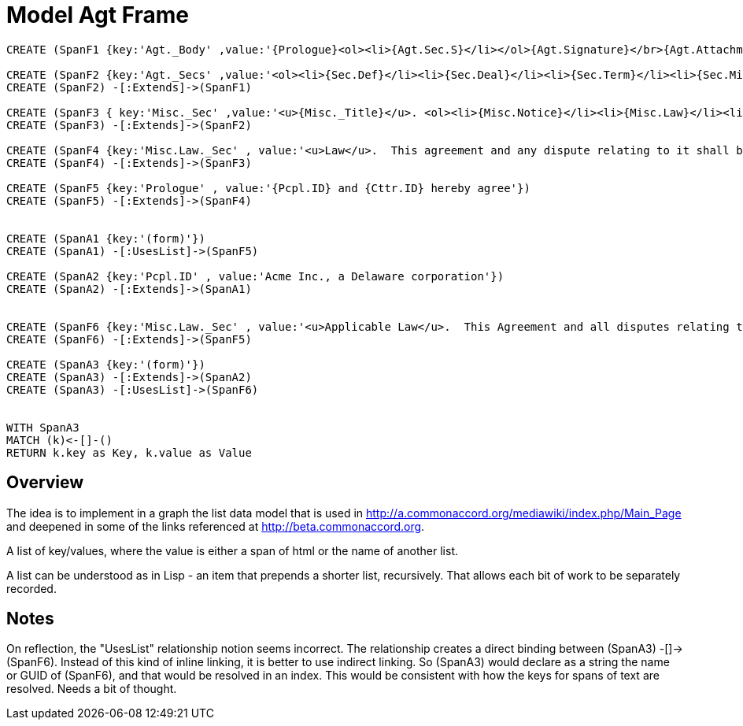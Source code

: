 :CmA: CommonAccord
:Cmorg: http://beta.commonaccord.org
:kv: key/value

:forteile: vorteile 

= Model Agt Frame


//graph
//table



[source,cypher]

----
CREATE (SpanF1 {key:'Agt._Body' ,value:'{Prologue}<ol><li>{Agt.Sec.S}</li></ol>{Agt.Signature}</br>{Agt.Attachment}'})

CREATE (SpanF2 {key:'Agt._Secs' ,value:'<ol><li>{Sec.Def}</li><li>{Sec.Deal}</li><li>{Sec.Term}</li><li>{Sec.Misc}</li></ol>'})
CREATE (SpanF2) -[:Extends]->(SpanF1)

CREATE (SpanF3 { key:'Misc._Sec' ,value:'<u>{Misc._Title}</u>. <ol><li>{Misc.Notice}</li><li>{Misc.Law}</li><li>{Misc.Forum}</li><li>{Misc.Entire}</li></ol>', extends:'Span2'})
CREATE (SpanF3) -[:Extends]->(SpanF2)

CREATE (SpanF4 {key:'Misc.Law._Sec' , value:'<u>Law</u>.  This agreement and any dispute relating to it shall be governed by the law of {Dispute.State.the}.'})
CREATE (SpanF4) -[:Extends]->(SpanF3)

CREATE (SpanF5 {key:'Prologue' , value:'{Pcpl.ID} and {Cttr.ID} hereby agree'})
CREATE (SpanF5) -[:Extends]->(SpanF4)


CREATE (SpanA1 {key:'(form)'})
CREATE (SpanA1) -[:UsesList]->(SpanF5)

CREATE (SpanA2 {key:'Pcpl.ID' , value:'Acme Inc., a Delaware corporation'})
CREATE (SpanA2) -[:Extends]->(SpanA1)


CREATE (SpanF6 {key:'Misc.Law._Sec' , value:'<u>Applicable Law</u>.  This Agreement and all disputes relating to it and the transactions contemplated by it are subject to {Dispute.State} law.'})
CREATE (SpanF6) -[:Extends]->(SpanF5)

CREATE (SpanA3 {key:'(form)'})
CREATE (SpanA3) -[:Extends]->(SpanA2)
CREATE (SpanA3) -[:UsesList]->(SpanF6)


WITH SpanA3
MATCH (k)<-[]-()
RETURN k.key as Key, k.value as Value
----


== Overview

The idea is to implement in a graph the list data model that is used in http://a.commonaccord.org/mediawiki/index.php/Main_Page
and deepened in some of the links referenced at http://beta.commonaccord.org.  

A list of key/values, where the value is either a span of html or the name of another list. 

A list can be understood as in Lisp - an item that prepends a shorter list, recursively.  That allows each bit of work to be separately recorded.  

== Notes

On reflection, the "UsesList" relationship notion seems incorrect.  The relationship creates a direct binding between  (SpanA3) -[]-> (SpanF6).  Instead of this kind of inline linking, it is better to use indirect linking.  So (SpanA3) would declare as a string the name or GUID of (SpanF6), and that would be resolved in an index. 
This would be consistent with how the keys for spans of text are resolved.  Needs a bit of thought. 

